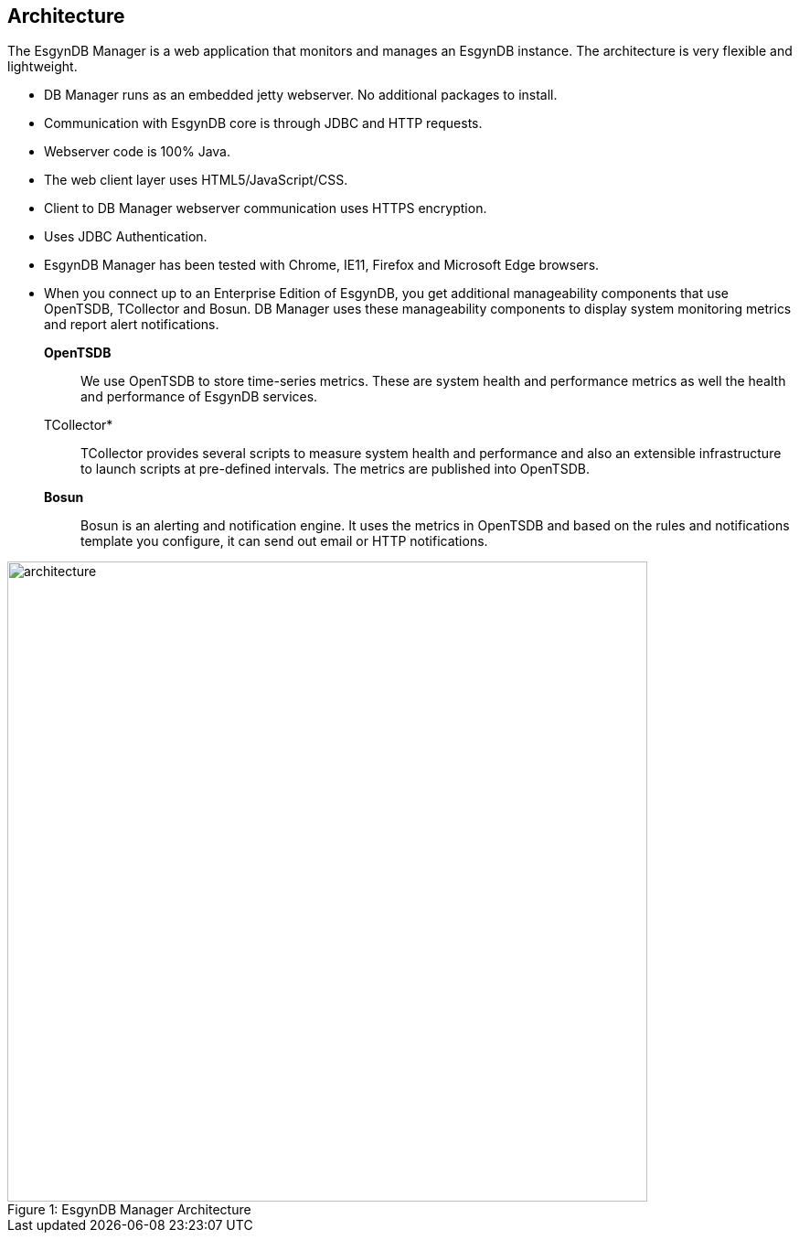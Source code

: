 ////
/**
  *(C) Copyright 2015 Esgyn Corporation
  *
  * Confidential computer software. Valid license from Esgyn required for 
  * possession, use or copying. Consistent with FAR 12.211 and 12.212, 
  * Commercial Computer Software, Computer Software Documentation, and 
  * Technical Data for Commercial Items are licensed to the U.S. Government 
  * under vendor's standard commercial license.
  *  
  */
////
[[architecture]]
== Architecture
:doctype: book
:numbered:
:toc: left
:icons: font
:experimental:

The EsgynDB Manager is a web application that monitors and manages an EsgynDB instance. The architecture is very flexible and lightweight.

* DB Manager runs as an embedded jetty webserver. No additional packages to install.
* Communication with EsgynDB core is through JDBC and HTTP requests. 
* Webserver code is 100% Java.
* The web client layer uses HTML5/JavaScript/CSS.
* Client to DB Manager webserver communication uses HTTPS encryption.
* Uses JDBC Authentication.
* EsgynDB Manager has been tested with Chrome, IE11, Firefox and Microsoft Edge browsers.
* When you connect up to an Enterprise Edition of EsgynDB, you get additional manageability components that use OpenTSDB, TCollector and Bosun. DB Manager uses these manageability components to display system monitoring metrics and report alert notifications.

*OpenTSDB*::
We use OpenTSDB to store time-series metrics. These are system health and performance metrics as well the health and performance of EsgynDB services.

TCollector*::
TCollector provides several scripts to measure system health and performance and also an extensible infrastructure to launch scripts at pre-defined intervals. The metrics are published into OpenTSDB.

*Bosun*::
Bosun is an alerting and notification engine. It uses the metrics in OpenTSDB and based on the rules and notifications template you configure, it can send out email or HTTP notifications.
 
[[img-rest]]
image::architecture.png[caption="Figure 1: ", title="EsgynDB Manager Architecture", width="700", height="700"]
